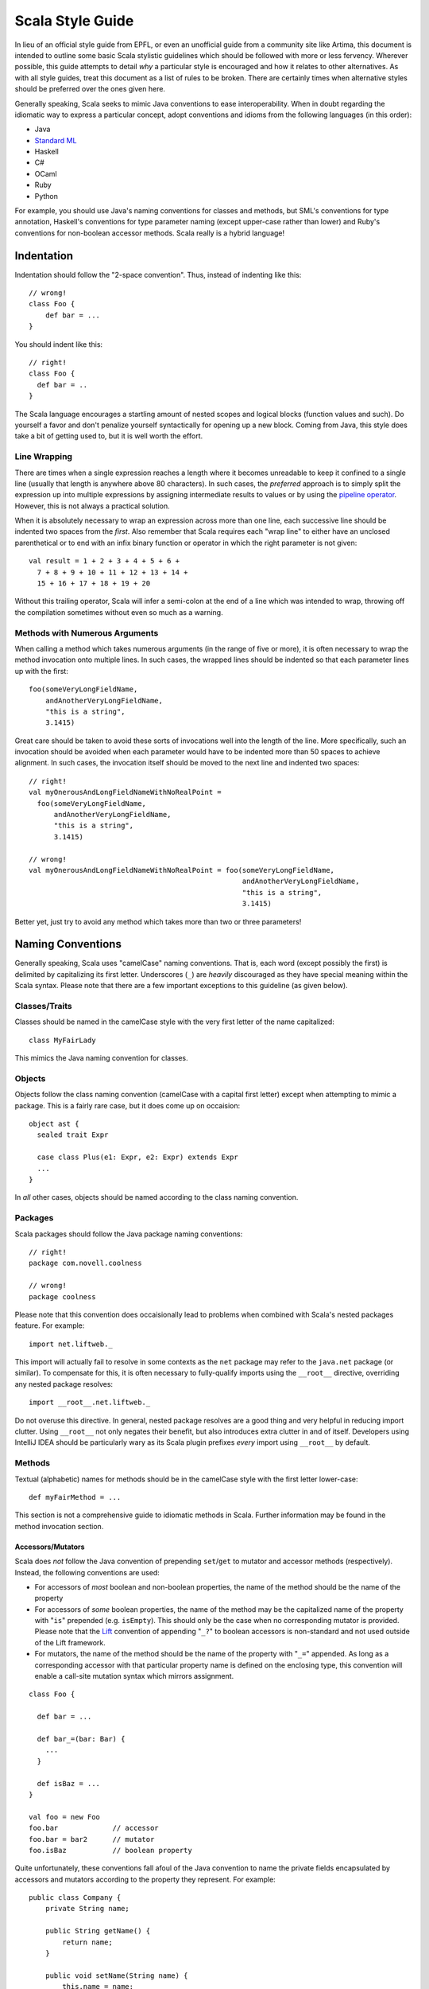 .. :mode=rest:

Scala Style Guide
*****************

In lieu of an official style guide from EPFL, or even an unofficial guide from
a community site like Artima, this document is intended to outline some basic
Scala stylistic guidelines which should be followed with more or less fervency.
Wherever possible, this guide attempts to detail *why* a particular style is
encouraged and how it relates to other alternatives. As with all style guides,
treat this document as a list of rules to be broken. There are certainly times
when alternative styles should be preferred over the ones given here.

Generally speaking, Scala seeks to mimic Java conventions to ease interoperability.
When in doubt regarding the idiomatic way to express a particular concept, adopt
conventions and idioms from the following languages (in this order):

* Java
* `Standard ML`_
* Haskell
* C#
* OCaml
* Ruby
* Python

For example, you should use Java's naming conventions for classes and methods,
but SML's conventions for type annotation, Haskell's conventions for type
parameter naming (except upper-case rather than lower) and Ruby's conventions for
non-boolean accessor methods.  Scala really is a hybrid language!

.. _Standard ML: http://en.wikipedia.org/wiki/Standard_ML

Indentation
===========

Indentation should follow the "2-space convention".  Thus, instead of indenting
like this::
    
    // wrong!
    class Foo {
        def bar = ...
    }
    
You should indent like this::
    
    // right!
    class Foo {
      def bar = ..
    }
    
The Scala language encourages a startling amount of nested scopes and logical
blocks (function values and such).  Do yourself a favor and don't penalize yourself
syntactically for opening up a new block.  Coming from Java, this style does take
a bit of getting used to, but it is well worth the effort.


Line Wrapping
-------------

There are times when a single expression reaches a length where it becomes
unreadable to keep it confined to a single line (usually that length is anywhere
above 80 characters).  In such cases, the *preferred* approach is to simply
split the expression up into multiple expressions by assigning intermediate results
to values or by using the `pipeline operator`_.  However, this is not always a
practical solution.

When it is absolutely necessary to wrap an expression across more than one line,
each successive line should be indented two spaces from the *first*.  Also
remember that Scala requires each "wrap line" to either have an unclosed
parenthetical or to end with an infix binary function or operator in which the
right parameter is not given::
    
    val result = 1 + 2 + 3 + 4 + 5 + 6 +
      7 + 8 + 9 + 10 + 11 + 12 + 13 + 14 +
      15 + 16 + 17 + 18 + 19 + 20
      
Without this trailing operator, Scala will infer a semi-colon at the end of a
line which was intended to wrap, throwing off the compilation sometimes without
even so much as a warning.

.. _pipeline operator: http://paste.pocoo.org/show/134013/

Methods with Numerous Arguments
-------------------------------

When calling a method which takes numerous arguments (in the range of five or
more), it is often necessary to wrap the method invocation onto multiple lines.
In such cases, the wrapped lines should be indented so that each parameter lines
up with the first::
    
    foo(someVeryLongFieldName,
        andAnotherVeryLongFieldName,
        "this is a string",
        3.1415)
        
Great care should be taken to avoid these sorts of invocations well into the
length of the line.  More specifically, such an invocation should be avoided
when each parameter would have to be indented more than 50 spaces to achieve
alignment.  In such cases, the invocation itself should be moved to the next
line and indented two spaces::
    
    // right!
    val myOnerousAndLongFieldNameWithNoRealPoint = 
      foo(someVeryLongFieldName,
          andAnotherVeryLongFieldName,
          "this is a string",
          3.1415)
    
    // wrong!
    val myOnerousAndLongFieldNameWithNoRealPoint = foo(someVeryLongFieldName,
                                                       andAnotherVeryLongFieldName,
                                                       "this is a string",
                                                       3.1415)
                                                       
Better yet, just try to avoid any method which takes more than two or three
parameters!


Naming Conventions
==================

Generally speaking, Scala uses "camelCase" naming conventions.  That is, each
word (except possibly the first) is delimited by capitalizing its first letter.
Underscores (``_``) are *heavily* discouraged as they have special meaning within
the Scala syntax.  Please note that there are a few important exceptions to this
guideline (as given below).

Classes/Traits
--------------

Classes should be named in the camelCase style with the very first letter of the
name capitalized::
    
    class MyFairLady
    
This mimics the Java naming convention for classes.

Objects
-------

Objects follow the class naming convention (camelCase with a capital first letter)
except when attempting to mimic a package.  This is a fairly rare case, but it
does come up on occaision::
    
    object ast {
      sealed trait Expr
      
      case class Plus(e1: Expr, e2: Expr) extends Expr
      ...
    }
    
In *all* other cases, objects should be named according to the class naming
convention.

Packages
--------

Scala packages should follow the Java package naming conventions::
    
    // right!
    package com.novell.coolness
    
    // wrong!
    package coolness
    
Please note that this convention does occaisionally lead to problems when combined
with Scala's nested packages feature.  For example::
    
    import net.liftweb._
    
This import will actually fail to resolve in some contexts as the ``net`` package
may refer to the ``java.net`` package (or similar).  To compensate for this, it
is often necessary to fully-qualify imports using the ``__root__`` directive,
overriding any nested package resolves::
    
    import __root__.net.liftweb._
    
Do not overuse this directive.  In general, nested package resolves are a good
thing and very helpful in reducing import clutter.  Using ``__root__`` not only
negates their benefit, but also introduces extra clutter in and of itself.
Developers using IntelliJ IDEA should be particularly wary as its Scala plugin
prefixes *every* import using ``__root__`` by default.

Methods
-------

Textual (alphabetic) names for methods should be in the camelCase style with the
first letter lower-case::
    
    def myFairMethod = ...
    
This section is not a comprehensive guide to idiomatic methods in Scala.  Further
information may be found in the method invocation section.

Accessors/Mutators
~~~~~~~~~~~~~~~~~~

Scala does *not* follow the Java convention of prepending ``set``/``get`` to
mutator and accessor methods (respectively).  Instead, the following conventions
are used:

* For accessors of *most* boolean and non-boolean properties, the name of the
  method should be the name of the property
* For accessors of *some* boolean properties, the name of the method may be the
  capitalized name of the property with "``is``" prepended (e.g. ``isEmpty``).
  This should only be the case when no corresponding mutator is provided.  Please
  note that the Lift_ convention of appending "``_?``" to boolean accessors is
  non-standard and not used outside of the Lift framework.
* For mutators, the name of the method should be the name of the property with
  "``_=``" appended.  As long as a corresponding accessor with that particular
  property name is defined on the enclosing type, this convention will enable
  a call-site mutation syntax which mirrors assignment.

::
    
    class Foo {
    
      def bar = ...
      
      def bar_=(bar: Bar) {
        ...
      }
      
      def isBaz = ...
    }
    
    val foo = new Foo
    foo.bar             // accessor
    foo.bar = bar2      // mutator
    foo.isBaz           // boolean property

Quite unfortunately, these conventions fall afoul of the Java convention to name
the private fields encapsulated by accessors and mutators according to the
property they represent.  For example::
    
    public class Company {
        private String name;
        
        public String getName() {
            return name;
        }
        
        public void setName(String name) {
            this.name = name;
        }
    }
    
If we were to attempt to adopt this convention within Scala while observing the
accessor naming conventions given above, the Scala compiler would complain about
a naming colision between the ``name`` field and the ``name`` method.  There are
a number of ways to avoid this problem and the community has yet to standardize
on any one of them.  The following illustrates one of the less error-prone
conventions::
    
    class Company {
      private val _name: String = _
      
      def name = _name
      
      def name_=(name: String) {
        _name = name
      }
    }
    
While Hungarian notation is terribly ugly, it does have the advantage of
disambiguating the ``_name`` field without cluttering the identifier.  The
underscore is in the prefix position rather than the suffix to avoid any danger
of mistakenly typing ``name _`` instead of ``name_``.  With heavy use of Scala's
type inference, such a mistake could potentially lead to a very confusing error.

Note that fields may actually be used in a number of situations where accessors
and mutators would be required in languages like Java.  Always prefer fields over
methods when given the choice.

.. _Lift: http://liftweb.com

Parentheses
~~~~~~~~~~~

Unlike Ruby, Scala attaches significance to whether or not a method is *declared*
with parentheses (only applicable to methods of arity_-0).  For example::
    
    def foo1() = ...
    
    def foo2 = ...
    
These are different methods at compile-time.  We can invoke ``foo1`` omitting
the parentheses if we choose (e.g. ``foo1``), or we may include the parentheses
as part of the invocation syntax (e.g. ``foo1()``).  However, ``foo2`` is limited
to *only* parentheses-less invocations (e.g. ``foo2``).  If we attempt to call
``foo2`` using parentheses, the compiler will produce an error.

Thus, it is actually quite important that proper guidelines be observed regarding
when it is appropriate to declare a method without parentheses and when it is
not.  Please note that fluid APIs and internal domain-specific languages have a
tendency to break the guidelines given below for the sake of syntax.  Such
exceptions should not be considered a violation so much as a time when these
rules do not apply.  In a DSL, syntax should be paramount over convention.

* Methods which act as accessors of any sort (either encapsulating a field or a
  logical property) should be declared *without* parentheses except in the
  following case:
* Methods which have *any* side-effects outside of their internal scope should
  be declared *with* parentheses.  Ruby (and Lift) uses the ``!`` suffix to denote
  this case.  Note that a method need not be defined as a pure function internally
  to qualify as "side-effect free".  The question is whether the method changes
  some global or instance variable.  If the answer to this question is "yes",
  then parentheses should be used **for both declaration and invocation**.

Let me restate that these conventions apply not only to the declaration site, but
also the call site.  Thus, if you are calling a method which you know has
side-effects (returning ``Unit`` is usually a sure sign of this), then you should
qualify the invocation with parentheses (e.g. ``foo()``).  Avoid the temptation
to omit parentheses simply because it saves two characters!

.. _arity: http://en.wikipedia.org/wiki/Arity

Operators
~~~~~~~~~

Avoid!  Despite the degree to which Scala facilitates this area of API design,
operator definition should not be undertaken lightly, particularly when the
operator itself is non-standard (for example, ``>>#>>``).  As a general rule,
operators have two valid use-cases:

* Domain-specific languages (e.g. ``actor1 ! Msg``)
* Logically mathematical operations (e.g. ``a + b`` or ``c :: d``)

In the former case, operators may be used with impunity so long as the syntax is
actually beneficial.  However, in the course of standard API design, operators
should be strictly reserved for purely-functional operations.  Thus, it is
acceptable to define a ``>>=`` operator for joining two monads, but it is not
acceptable to define a ``<<`` operator for writing to an output stream.  The
former is mathematically well-defined and side-effect free, while the latter is
neither of these.

Operator definition should be considered an advanced feature in Scala, to be used
only by those most well-versed in its pitfalls.  Without care, excessive operator
overloading can easily transform even the simplest code into symbolic soup.

Fields
------

Field names should be in camelCase with the first letter lower-case::
    
    val myFairField = ...
    

Type Parameters (generics)
--------------------------

Type parameters are typically a single upper-case letter (from the English
alphabet).  Conventionally, parameters blindly start at ``A`` and ascend up to
``Z`` as necessary.  This contrasts with the Java convention of using ``T``, ``K``,
``V`` and ``E``.  For example::
    
    class List[A] {
      def map[B](f: A => B): List[B] = ...
    }

Higher-Kinds
~~~~~~~~~~~~

While higher-kinds are theoretically no different from regular type parameters
(except that their kind_ is at least ``*=>*`` rather than simply ``*``), their
naming conventions do differ somewhat.  Generally, higher-kinded parameters are
two upper-case characters, usually repeated.  For example::
    
    class HOMap[AA[_], BB[_]] { ... }
    
It is also (sometimes) acceptable to give full, descriptive names to higher-kinded
parameters.  In this case, use all-caps to make it clear you are not referring
to a class or trait.  Thus, the following would be an equally valid definition of ``HOMap``::
    
    class HOMap[KEY[_], VALUE[_]] { ... }
    
In such cases, the type naming conventions should be observed.

.. _kind: http://en.wikipedia.org/wiki/Kind_(type_theory)

Type Aliases
------------

Type aliases follow the same naming conventions as classes.  For example::
    
    type StringList = List[String]


Special Note on Brevity
-----------------------

Because of Scala's roots in the functional languages, it is quite normal for
local field names to be extremely brief::
    
    def add(a: Int, b: Int) = a + b
    
While this would be bad practice in languages like Java, it is *good* practice
in Scala.  This convention works because properly-written Scala methods are
quite short, only spanning a single expression and rarely going beyond a few
lines.  Very few local fields are ever used (including parameters), and so there
is no need to contrive long, descriptive names.  This convention substantially
improves the brevity of most Scala sources.

This convention only applies to method parameters and local fields.  Anything
which affects the public interface of a class should be given a fully-descriptive
name.

Types
=====

Inference
---------

Use type inference as much as possible.  You should almost never annotate the type
of a ``val`` field as their type will be immediately evident in their value::
    
    val name = "Daniel"
    
However, type inference has a way of coming back to haunt you when used on
non-trivial methods which are part of the public interface.  Just for the sake
of safety, you should annotate all public methods in your class.

Function Values
~~~~~~~~~~~~~~~

Function values support a special case of type inference which is worth calling
out on its own::
    
    val ls: List[String] = ...
    ls map { str => str.toInt }
    
In cases where Scala already knows the type of the function value we are declaring,
there is no need to annotate the parameters (in this case, ``str``).  This is an
intensely helpful inference and should be preferred whenever possible.  Note that
implicit conversions which operate on function values will nullify this inference,
forcing the explicit annotation of parameter types.

"Void" Methods
~~~~~~~~~~~~~~

The exception to the "annotate everything public" rule is methods which return
``Unit``.  *Any* method which returns ``Unit`` should be declared using Scala's
syntactic sugar for that case::
    
    def printName() {
      println("Novell")
    }
    
This compiles into::
    
    def printName(): Unit = {
      println("Novell")
    }
    
You should prefer the former style (without the annotation or the equals sign)
as it reduces errors and improves readability.  For the record, it is also
possible (and encouraged!) to declare abstract methods returning ``Unit`` with an
analogous syntax::
    
    def printName()         // abstract def for printName(): Unit
    
Annotations
-----------

Type annotations should be patterned according to the following template::
    
    value: Type
    
This is the style adopted by most of the Scala standard library and all of
Martin Odersky's examples.  The space between value and type helps the eye in
accurately parsing the syntax.  The reason to place the colon at the end of the
value rather than the beginning of the type is to avoid confusion in cases such
as this one::
    
    value :::
    
This is actually valid Scala, declaring a value to be of type ``::``.  Obviously,
the prefix-style annotation colon muddles things greatly.  The other option is
the "two space" syntax::
    
    value : Type
    
This syntax is preferable to the prefix-style, but it is not widely adopted due
to its increased verbosity.


Ascription
----------

Type ascription is often confused with type annotation, as the syntax in Scala
is identical.  The following are examples of ascription:

* ``Nil: List[String]``
* ``Set(values: _*)``
* ``"Daniel": AnyRef``

Ascription is basically just an up-cast performed at compile-time for the sake of
the type checker.  Its use is not common, but it does happen on occasion.  The
most often seen case of ascription is invoking a varargs method with a single
``Seq`` parameter.  This is done by ascribing the ``_*`` type (as in the second
example above).

Ascription follows the type annotation conventions; a space follows the colon.
Functions
---------

Function types should be declared with a space between the parameter type, the
arrow and the return type::
    
    def foo(f: Int => String) = ...
    
    def bar(f: (Boolean, Double) => List[String]) = ...
    
Parentheses should be omitted wherever possible (e.g. methods of arity-1, such
as ``Int => String``).

Arity-1
~~~~~~~

Scala has a special syntax for declaring types for functions of arity-1.  For
example::
    
    def map[B](f: A => B) = ...
    
Specifically, the parentheses may be omitted from the parameter type.  Thus, we
did *not* declare ``f`` to be of type "``(A) => B``, as this would have been
needlessly verbose.  Consider the more extreme example::
    
    // wrong!
    def foo(f: (Int) => (String) => (Boolean) => Double) = ...
    
    // right!
    def foo(f: Int => String => Boolean => Double) = ...
    
By omitting the parentheses, we have saved six whole characters and dramatically
improved the readability of the type expression.

Structural Types
----------------

Structural types should be declared on a single line if they are less than 50
characters in length.  Otherwise, they should be split across multiple lines and
(usually) assigned to their own type alias::
    
    // wrong!
    def foo(a: { def bar(a: Int, b: Int): String; val baz: List[String => String] }) = ...
    
    // right!
    private type FooParam = {
      val baz: List[String => String]
      def bar(a: Int, b: Int): String
    }
    
    def foo(a: FooParam) = ...
    
Simpler structural types (under 50 characters) may be declared and used inline::
    
    def foo(a: { val bar: String }) = ...
    
When declaring structural types inline, each member should be separated by a
semi-colon and a single space, the opening brace should be *followed* by a space
while the closing brace should be *preceded* by a space (as demonstrated in both
examples above).


Nested Blocks
=============

Curly Braces
------------

Opening curly braces (``{``) must be on the same line as the declaration they
represent::
    
    def foo = {
      ...
    }
    
Technically, Scala's parser *does* support GNU-style notation with opening braces
on the line following the declaration.  However, the parser is not terribly
predictable when dealing with this style due to the way in which semi-colon
inference is implemented.  Many headaches will be saved by simply following the
curly brace convention demonstrated above.


Parentheses
-----------

In the rare cases when parenthetical blocks wrap across lines, the opening and
closing parentheses should be unspaced and kept on the same lines as their content
(Lisp-style)::
    
    (this + is a very ++ long *
      expression)
      
The only exception to this rule is when defining grammars using parser combinators::
    
    lazy val e: Parser[Int] = (
        e ~ "+" ~ e  ^^ { (e1, _, e2) => e1 + e2 }
      | e ~ "-" ~ e  ^^ { (e1, _, e2) => e1 - e2 }
      | """\d+""".r  ^^ { _.toInt }
    )
    
Parser combinators are an internal DSL, however, meaning that many of these style
guidelines are inapplicable.


Declarations
============

All class/object/trait members should be declared interleaved with newlines.
The only exceptions to this rule are ``var`` and ``val``.  These may be declared
without the intervening newline, but only if none of the fields hava scaladoc
and if all of the fields have simple (max of 20-ish chars, one line) definitions::
    
    class Foo {
      val bar = 42
      val baz = "Daniel"
      
      def doSomething() { ... }
      
      def add(x: Int, y: Int) = x + y
    }
    
Fields should *precede* methods in a scope.  The only exception is if the ``val``
has a block definition (more than one expression) and performs opertions which
may be deemed "method-like" (e.g. computing the length of a ``List``).  In such
cases, the non-trivial ``val`` may be declared at a later point in the file as
logical member ordering would dictate.  This rule *only* applies to ``val`` and
``lazy val``!  It becomes very difficult to track changing aliases if ``var``
declarations are strewn throughout class file.


Methods
-------

Methods should be declared according to the following pattern::
    
    def foo(bar: Baz): Bin = expr
    
The only exceptions to this rule are methods which return ``Unit``.  Such methods
should use Scala's syntactic sugar to avoid accidentally confusing return types::
    
    def foo(bar: Baz) {       // return type is Unit
      expr
    }
    
Modifiers
~~~~~~~~~

Method modifiers should be given in the following order (when each is applicable):

#. Annotations, *each on their own line*
#. Override modifier (``override``)
#. Access modifier (``protected``, ``private``)
#. Final modifier (``final``)
#. ``def``

::
    
    @Transaction
    @throws(classOf[IOException])
    override protected final def foo() { 
      ...
    }
    
Body
~~~~

When a method body comprises a single expression which is less than 30 (or so)
characters, it should be given on a single line with the method::
    
    def add(a: Int, b: Int) = a + b
    
When the method body is a single expression *longer* than 30 (or so) characters
but still shorter than 70 (or so) characters, it should be given on the following
line, indented two spaces::
    
    def sum(ls: List[String]) =
      (ls map { _.toInt }).foldLeft(0) { _ + _ }
      
The distinction between these two cases is somewhat artificial.  Generally
speaking, you should choose whichever style is more readable on a case-by-case
basis.  For example, your method declaration may be very long, while the expression
body may be quite short.  In such a case, it may be more readable to put the
expression on the next line rather than making the declaration line unreadably
long.

When the body of a method cannot be concisely expressed in a single line or is
of a non-functional nature (some mutable state, local or otherwise), the body
must be enclosed in braces::
    
    def sum(ls: List[String]) = {
      val ints = ls map { _.toInt }
      ints.foldLeft(0) { _ + _ }
    }
    
Methods which contain a single ``match`` expression should be declared in the
following way::
    
    // right!
    def sum(ls: List[Int]): Int = ls match {
      case hd :: tail => hd + sum(tail)
      case Nil => 0
    }
    
*Not* like this::
    
    // wrong!
    def sum(ls: List[Int]): Int = {
      ls match {
        case hd :: tail => hd + sum(tail)
        case Nil => 0
      }
    }
    
Currying
~~~~~~~~

In general, you should only curry functions if there is a good reason to do so.
Curried functions have a more verbose declaration and invocation syntax and are
harder for less-experienced Scala developers to understand.  When you do declare
a curried function, you should take advantage of Scala's syntactic sugar involving
multiple groups of parentheses::
    
    // right!
    def add(a: Int)(b: Int) = a + b
    
    // wrong!
    def add(a: Int) = { b: Int => a + b }
    
Scala will compile both of these declarations into the same result.  However,
the former is slightly easier to read than the latter.

Higher-Order Functions
~~~~~~~~~~~~~~~~~~~~~~

It's worth keeping in mind when declaring higher-order functions the fact that
Scala allows a somewhat nicer syntax for such functions at call-site when the
function parameter is curried as the last argument.  For example, this is the
``foldl`` function in SML::
    
    fun foldl (f: ('b * 'a) -> 'b) (init: 'b) (ls: 'a list) = ...
    
In Scala, the preferred style is the exact inverse::
    
    def foldLeft[A, B](ls: List[A])(init: B)(f: (B, A) => B) = ...
    
By placing the function parameter *last*, we have enabled invocation syntax like
the following::
    
    foldLeft(List(1, 2, 3, 4))(0) { _ + _ }
    
The function value in this invocation is not wrapped in parentheses; it is
syntactically quite disconnected from the function itself (``foldLeft``).  This
style is preferred for its brevity and cleanliness.

Fields
------

Fields should follow the declaration rules for methods, taking special note of
access modifier ordering and annotation conventions.


Function Values
---------------

Scala provides a number of different syntactic options for declaring function
values.  For example, the following declarations are exactly equivalent:

1. ``val f1 = { (a: Int, b: Int) => a + b }``
2. ``val f2 = (a: Int, b: Int) => a + b``
3. ``val f3 = (_: Int) + (_: Int)``
4. ``val f4: (Int, Int) => Int = { _ + _ }``

Of these styles, (1) and (4) are to be preferred at all times.  (2) appears shorter
in this example, but whenever the function value spans multiple lines (as is
normally the case), this syntax becomes extremely unweildy.  Similarly, (3) is
concise, but obtuse.  It is difficult for the untrained eye to decipher the fact
that this is even producing a function value.

When styles (1) and (4) are used exclusively, it becomes very easy to distinguish
places in the source code where function values are used.  Both styles make use
of curly braces (``{}``), allowing those characters to be a visual cue that a
function value may be involved at some level.

Spacing
~~~~~~~

You will notice that both (1) and (4) insert spaces after the opening brace and
before the closing brace.  This extra spacing provides a bit of "breathing room"
for the contents of the function and makes it easier to distinguish from the
surrounding code.  There are *no* cases when this spacing should be omitted.

Multi-Expression Functions
~~~~~~~~~~~~~~~~~~~~~~~~~~

Most function values are less trivial than the examples given above.  Many contain
more than one expression.  In such cases, it is often more readable to split the
function value across multiple lines.  When this happens, only style (1) should
be used.  Style (4) becomes extremely difficult to follow when enclosed in large
amounts of code.  The declaration itself should loosely follow the declaration
style for methods, with the opening brace on the same line as the assignment or
invocation, while the closing brace is on its own line immediately following the
last line of the function.  Parameters should be on the same line as the opening
brace, as should the "arrow" (``=>``)::
    
    val f1 = { (a: Int, b: Int) =>
      a + b
    }
    
As noted earlier, function values should leverage type inference whenever
possible.

Control Structures
==================

All control structures should be written with a space following the defining
keyword::
    
    // right!
    if (foo) bar else baz
    for (i <- 0 to 10) { ... }
    while (true) { println("Hello, World!") }
    
    // wrong!
    if(foo) bar else baz
    for(i <- 0 to 10) { ... }
    while(true) { println("Hello, World!") }
    

Curly-Braces
------------

Curly-braces should be omitted in cases where the control structure represents
a pure-functional operation and all branches of the control structure (relevant
to ``if``/``else``) are single-line expressions.  Remember the following guidelines:

* ``if`` - Omit braces if you have an ``else`` clause.  Otherwise, surround the
  contents with curly braces even if the contents are only a single line.
* ``while`` - Never omit braces (``while`` cannot be used in a pure-functional manner).
* ``for`` - Omit braces if you have a ``yield`` clause.  Otherwise, surround the
  contents with curly-braces, even if the contents are only a single line.
* ``case`` - Omit braces if the ``case`` expression fits on a single line.  Otherwise,
  use curly braces for clarity (even though they are not *required* by the parser).
  
::
    
    val news = if (foo)
      goodNews()
    else
      badNews()
    
    if (foo) {
      println("foo was true")
    }
    
    news match {
      case "good" => println("Good news!")
      case "bad" => println("Bad news!")
    }


Comprehensions
--------------

Scala has the ability to represent ``for``-comprehensions with more than one
generator (usually, more than one ``<-`` symbol).  In such cases, there are two
alternative syntaxes which may be used::
    
    // wrong!
    for (x <- board.rows; y <- board.files) 
      yield (x, y)
    
    // right!
    for {
      x <- board.rows
      y <- board.files
    } yield (x, y)
    
While the latter style is more verbose, it is generally considered easier to read
and more "scalable" (meaning that it does not become obfuscated as the complexity
of the comprehension increases).  You should prefer this form for all
``for``-comprehensions of more than one generator.  Comprehensions with only a
single generator (e.g. ``for (i <- 0 to 10) yield i``) should use the first
form (parentheses rather than curly braces).

The exceptions to this rule are ``for``-comprehensions which lack a ``yield``
clause.  In such cases, the construct is actually a loop rather than a functional
comprehension and it is usually more readable to string the generators together
between parentheses rather than using the syntactically-confusing ``} {``
construct::
    
    // wrong!
    for {
      x <- board.rows
      y <- board.files
    } {
      printf("(%d, %d)", x, y)
    }
    
    // right!
    for (x <- board.rows; y <- board.files) {
      printf("(%d, %d)", x, y)
    }


Trivial Conditionals
--------------------

There are certain situations where it is useful to create a short ``if``/``else``
expression for nested use within a larger expression.  In Java, this sort of
case would traditionally be handled by the ternary operator (``?``/``:``), a
syntactic device which Scala lacks.  In these situations (and really any time
you have a extremely brief ``if``/``else`` expression) it is permissible to place
the "then" and "else" branches on the same line as the ``if`` and ``else``
keywords::
    
    val res = if (foo) bar else baz
    
The key here is that readability is not hindered by moving both branches inline
with the ``if``/``else``.  Note that this style should never be used with
imperative ``if`` expressions nor should curly braces be employed.

Method Invocation
=================

Generally speaking, method invocation in Scala follows Java conventions.  In
other words, there should not be a space between the invocation target and the
dot (``.``), nor a space between the dot and the method name, nor should there
be any space between the method name and the argument-delimiters (parentheses).
Each argument should be separated by a single space *following* the comma (``,``)::
    
    foo(42, bar)
    target.foo(42, bar)
    target.foo()


Arity-0
-------

Scala allows the omission of parentheses on methods of arity-0 (no arguments)::
    
    reply()
    
    // is the same as
    
    reply
    
However, this syntax should *only* be used when the method in question has no
side-effects (purely-functional).  In other words, it would be acceptable to
omit parentheses when calling ``queue.size``, but not when calling ``println()``.
This convention mirrors the method declaration convention given above.

Religiously observing this convention will *dramatically* improve code readability
and will make it much easier to understand at a glance the most basic operation
of any given method.  Resist the urge to omit parentheses simply to save two
characters!

Suffix Notation
~~~~~~~~~~~~~~~

Scala allows methods of arity-0 to be invoked using suffix notation::
    
    names.toList
    
    // is the same as
    
    names toList
    
This style should be used with great care.  In order to avoid ambiguity in Scala's
grammar, any method which is invoked via suffix notation must be the *last* item
on a given line.  Also, the following line must be completely empty, otherwise
Scala's parser will assume that the suffix notation is actually infix and will
(incorrectly) attempt to incorporate the contents of the following line into the
suffix invocation::
    
    names toList
    val answer = 42        // will not compile!
    
This style should only be used on methods with no side-effects, preferably ones
which were declared without parentheses (see above).  The most common acceptable
case for this syntax is as the last operation in a chain of infix method calls::
    
    // acceptable and idiomatic
    names map { _.toUpperCase } filter { _.length > 5 } toStream

In this case, suffix notation must be used with the ``toStream`` function,
otherwise a separate value assignment would have been required.  However, under
less specialized circumstances, suffix notation should be avoided::
    
    // wrong!
    val ls = names toList
    
    // right!
    val ls = names.toList
    
The primary exception to this rule is for domain-specific languages.  One very
common use of suffix notation which goes against the above is converting a
``String`` value into a ``Regexp``::
    
    // tollerated
    val reg = """\d+(\.\d+)?"""r
    
In this example, ``r`` is actually a method available on type ``String`` via an
implicit conversion.  It is being called in suffix notation for brevity.
However, the following would have been just as acceptable::
    
    // safer
    val reg = """\d+(\.\d+)?""".r

Arity-1
-------

Scala has a special syntax for invoking methods of arity-1 (one argument)::
    
    names.mkString(",")
    
    // is the same as
    
    names mkString ","
    
This syntax is formally known as "infix notation".  It should *only* be used for
purely-functional methods (methods with no side-effects) - such as ``mkString`` -
or methods which take functions as paramethers - such as ``foreach``::
    
    // right!
    names foreach { n => println(n) }
    names mkString ","
    optStr getOrElse "<empty>"
    
    // wrong!
    javaList add item

Higher-Order Functions
~~~~~~~~~~~~~~~~~~~~~~

As noted, methods which take functions as parameters (such as ``map`` or ``foreach``)
should be invoked using infix notation.  It is also *possible* to invoke such
methods in the following way::
    
    names.map { _.toUpperCase }     // wrong!
    
This style is *not* the accepted standard!  The reason to avoid this style is
for situations where more than one invocation must be chained together::
    
    // wrong!
    names.map { _.toUpperCase }.filter { _.length > 5 }
    
    // right!
    names map { _.toUpperCase } filter { _.length > 5 }

Both of these work, but the former exploits an extremely unintuitive wrinkle in
Scala's grammar.  The sub-expression ``{ _.toUpperCase }.filter`` when taken in
isolation looks for all the world like we are invoking the ``filter`` method on
a function value.  However, we are actually invoking ``filter`` on the result of
the ``map`` method, which takes the function value as a parameter.  This syntax
is confusing and often discouraged in Ruby, but it is shunned outright in Scala.

Operators
---------

Symbolic methods (operators) should *always* be invoked using infix notation with
spaces separated the target, the operator and the parameter::
    
    // right!
    "daniel" + " " + "Spiewak"
    
    // wrong!
    "daniel"+" "+"spiewak"
    
For the most part, this idiom follows Java and Haskell syntactic conventions.

Operators which take more than one parameter (they do exist!) should still be
invoked using infix notation, delimited by spaces::
    
    foo ** (bar, baz)
    
Such operators are fairly rare, however, and should be avoided during API design.

Files
=====

As a rule, files should contain a *single* logical compilation unit.  By "logical"
I mean a class, trait or object.  One exception to this guideline is for classes
or traits which have companion objects.  Companion objects should be grouped
with their corresponding class or trait in the same file.  These files should
be named according to the class, trait or object they contain::
    
    package com.novell.coolness
    
    class Inbox { ... }
    
    // companion object
    object Inbox { ... }
    
These compilation units should be placed within a file named ``Inbox.scala``
within the ``com/novell/coolness`` directory.  In short, the Java file naming
and positioning conventions should be preferred, despite the fact that Scala
allows for greater flexibility in this regard.


Multi-Unit Files
----------------

Despite what was said above, there are some important situations which warrent the
inclusion of multiple compilation units within a single file.  One common example
is that of a sealed trait and several sub-classes (often emulating the ADT
language feature available in functional languages)::
    
    sealed trait Option[+A]
    
    case class Some[A](a: A) extends Option[A]
    
    case object None extends Option[Nothing]
    
Because of the nature of sealed superclasses (and traits), all subtypes *must*
be included in the same file.  Thus, such a situation definitely qualifies as
an instance where the preference for single-unit files should be ignored.

Another case is when multiple classes logically form a single, cohesive group,
sharing concepts to the point where maintenance is greatly served by containing
them within a single file.  These situations are harder to predict than the
aforementioned sealed supertype exception.  Generally speaking, if it is *easier*
to perform long-term maintenance and development on several units in a single
file rather than spread across multiple, then such an organizational strategy
should be preferred for these classes.  However, keep in mind that when multiple
units are contained within a single file, it is often more difficult to find
specific units when it comes time to make changes.

**All multi-unit files should be given camelCase names with a lower-case first letter.**
This is a very important convention.  It differentiates multi- from single-unit
files, greatly easing the process of finding declarations.  These filenames may
be based upon a significant type which they contain (e.g. ``option.scala`` for
the example above), or may be descriptive of the logical property shared by all
units within (e.g. ``ast.scala``).


